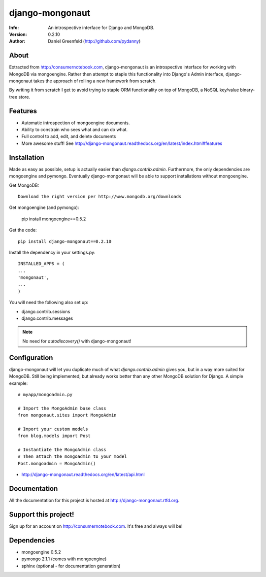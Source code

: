 ================
django-mongonaut
================
:Info: An introspective interface for Django and MongoDB.
:Version: 0.2.10
:Author: Daniel Greenfeld (http://github.com/pydanny)

About
=====
Extracted from http://consumernotebook.com, django-mongonaut is an introspective interface for working with MongoDB via mongoengine. Rather then attempt to staple this functionality into Django's Admin interface, django-mongonaut takes the approach of rolling a new framework from scratch.

By writing it from scratch I get to avoid trying to staple ORM functionality on top of MongoDB, a NoSQL key/value binary-tree store.

Features
=========

- Automatic introspection of mongoengine documents.
- Ability to constrain who sees what and can do what.
- Full control to add, edit, and delete documents
- More awesome stuff! See http://django-mongonaut.readthedocs.org/en/latest/index.html#features

Installation
============

Made as easy as possible, setup is actually easier than `django.contrib.admin`. Furthermore, the only dependencies are mongoengine and pymongo. Eventually django-mongonaut will be able to support installations without mongoengine.

Get MongoDB::

    Download the right version per http://www.mongodb.org/downloads
    
Get mongoengine (and pymongo):

    pip install mongoengine==0.5.2

Get the code::

    pip install django-mongonaut==0.2.10
    
Install the dependency in your settings.py::

    INSTALLED_APPS = (
    ...
    'mongonaut',
    ...
    )
    
You will need the following also set up:

* django.contrib.sessions
* django.contrib.messages

.. note:: No need for `autodiscovery()` with django-mongonaut!


Configuration
=============

django-mongonaut will let you duplicate much of what `django.contrib.admin` gives you, but in a way more suited for MongoDB. Still being implemented, but already works better than any other MongoDB solution for Django. A simple example::

    # myapp/mongoadmin.py

    # Import the MongoAdmin base class
    from mongonaut.sites import MongoAdmin

    # Import your custom models
    from blog.models import Post

    # Instantiate the MongoAdmin class        
    # Then attach the mongoadmin to your model
    Post.mongoadmin = MongoAdmin()

* http://django-mongonaut.readthedocs.org/en/latest/api.html

Documentation
==============

All the documentation for this project is hosted at http://django-mongonaut.rtfd.org.

Support this project!
=====================

Sign up for an account on http://consumernotebook.com. It's free and always will be!

Dependencies
============

- mongoengine 0.5.2
- pymongo 2.1.1 (comes with mongoengine)
- sphinx (optional - for documentation generation)

